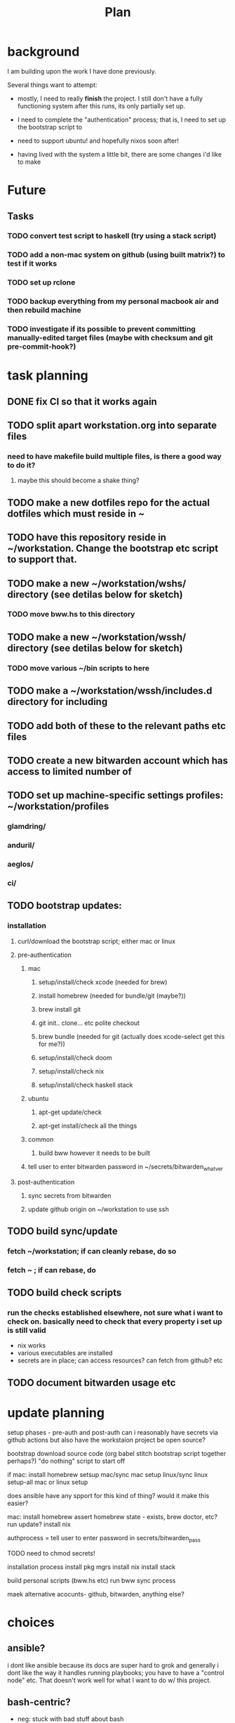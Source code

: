 #+TITLE: Plan
* background
I am building upon the work I have done previously.

Several things want to attempt:

- mostly, I need to really *finish* the project. I still don't have a fully
  functioning system after this runs, its only partially set up.

- I need to complete the "authentication" process; that is, I need to set up the
  bootstrap script to

- need to support ubuntu! and hopefully nixos soon after!

- having lived with the system a little bit, there are some changes i'd like to make
* Future
** Tasks
*** TODO convert test script to haskell (try using a stack script)
*** TODO add a non-mac system on github (using built matrix?) to test if it works
*** TODO set up rclone
*** TODO backup everything from my personal macbook air and then rebuild machine
*** TODO investigate if its possible to prevent committing manually-edited target files (maybe with checksum and git pre-commit-hook?)
* task planning
** DONE fix CI so that it works again
** TODO split apart workstation.org into separate files
*** need to have makefile build multiple files, is there a good way to do it?
**** maybe this should become a shake thing?
** TODO make a new dotfiles repo for the actual dotfiles which must reside in ~
** TODO have this repository reside in ~/workstation. Change the bootstrap etc script to support that.
** TODO make a new ~/workstation/wshs/ directory (see detilas below for sketch)
*** TODO move bww.hs to this directory
** TODO make a new ~/workstation/wssh/ directory (see detilas below for sketch)
*** TODO move various ~/bin scripts to here
** TODO make a ~/workstation/wssh/includes.d directory for including
** TODO add both of these to the relevant paths etc files
** TODO create a new bitwarden account which has access to limited number of
** TODO set up machine-specific settings profiles: ~/workstation/profiles
*** glamdring/
*** anduril/
*** aeglos/
*** ci/
** TODO bootstrap updates:
*** installation
**** curl/download the bootstrap script; either mac or linux
**** pre-authentication
***** mac
****** setup/install/check xcode (needed for brew)
****** install homebrew (needed for bundle/git (maybe?))
****** brew install git
****** git init.. clone... etc polite checkout
****** brew bundle (needed for git (actually does xcode-select get this for me?))
****** setup/install/check doom
****** setup/install/check nix
****** setup/install/check haskell stack
***** ubuntu
****** apt-get update/check
****** apt-get install/check all the things
***** common
****** build bww however it needs to be built
***** tell user to enter bitwarden password in ~/secrets/bitwarden_whatver
**** post-authentication
***** sync secrets from bitwarden
***** update github origin on ~/workstation to use ssh
** TODO build sync/update
*** fetch ~/workstation; if can cleanly rebase, do so
*** fetch ~ ; if can rebase, do
** TODO build check scripts
*** run the checks established elsewhere, not sure what i want to check on. basically need to check that every property i set up is still valid
- nix works
- various executables are installed
- secrets are in place; can access resources? can fetch from github? etc
** TODO document bitwarden usage etc
* update planning
setup phases - pre-auth  and post-auth
can i reasonably have secrets via github actions but also have the workstaion
project be open source?

bootstrap
download source code
(org babel stitch bootstrap script together perhaps?)
"do nothing" script to start off

if mac: install homebrew
setsup mac/sync mac
setup linux/sync linux
setup-all
mac or linux setup

does ansible have any spport for this kind of thing? would it make this easier?

mac: install homebrew
     assert homebrew state - exists, brew doctor, etc? run update?
     install nix

authprocess = tell user to enter password in secrets/bitwarden_pass

TODO need to chmod secrets!

installation process
install pkg mgrs
install nix
install stack

build personal scripts (bww.hs etc)
run bww sync process

maek alternative acocunts-
  github, bitwarden, anything else?
* choices
** ansible?
i dont like ansible because its docs are super hard to grok and generally
i dont like the way it handles running playbooks; you have to have a "control
node" etc. That doesn't work well for what I want to do w/ this project.
** bash-centric?
- neg: stuck with bad stuff about bash
- pos: more opportunity to examine chesterton's fence
- neg: worry about flakiness
- neg worry about general unmaintainability
- neg: things can get hard for very stypdid reasons, and i dont qutie have
  enopugh knowlege to avoid this or predict (i.e. options parsing is horrible etc)
** haskell-centric?
- worry about getting stuck on stupid minor problems
  - e.g. some thing that's easy with bash is hard in haskell
    - why can't i just shell out in that case?
- feel like its more hard to "get started"; need to set up stack, etc
** hybrid/migration possibilities?
what could the
*** a bash wrapper for haskell
- pro: can use wrapper without having to install stack
- con: argument parsing is bad in bash
*** a haskell wrapper for bash
** scenario: if i started with bash-centric...
- but it becomes a problem
- create a haskell project
- bash can execute haskell binaries
- slowly migrate components from bash to haskell
- ~/workstation/
  - haskell/
    - stack.yml
      - wshs
    - app/
      - workstation.hs
    - src/
      - Workstation/
        - Main.hs
        - Assertions.hs
        - Actions.hs
        - Workflows.hs
    - test/
- shell/
  - bin/
    - wssh-bootstrap
      do whatever initial setup stuff is necessary
    - wssh-update
      assuming a fully set up state, update anything that is out of date
    - wssh-check
      do checks to ensure state of system is good, no changes should be made,
      only warnings if problems
  - checks/
  - test/
    - test.sh
* idea: establish a "foo.d" pattern for own dotfiles stuff
the rationale for why to do this is because it gives me
** ~/.shellrc/README
** ~/.shellrc/paths.sh
** ~/.shellrc/functions.sh
** ~/.shellrc/index.sh
*** source paths
*** source functions
*** source secrets, if present (or only do this sometimes?)
** ~/.bashrc and ~/.zshrc can both source index.sh
